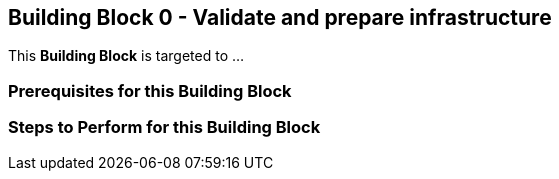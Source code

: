 == Building Block 0 - Validate and prepare infrastructure
This *Building Block* is targeted to ...

=== Prerequisites for this Building Block

=== Steps to Perform for this Building Block
